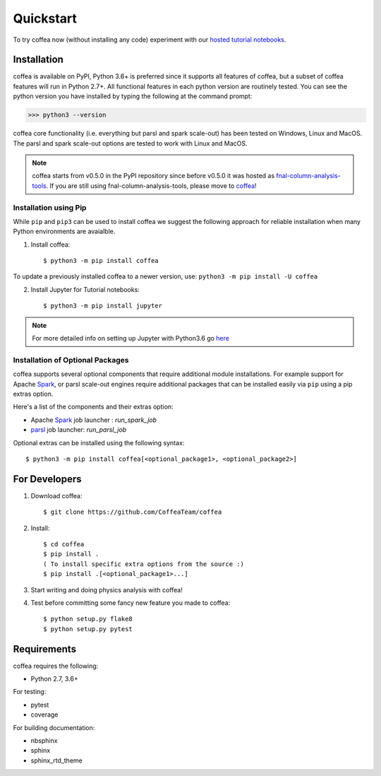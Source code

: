 Quickstart
==========

To try coffea now (without installing any code) experiment with our `hosted tutorial notebooks <https://mybinder.org/v2/gh/CoffeaTeam/coffea/master?filepath=binder/>`_.


Installation
------------

coffea is available on PyPI, Python 3.6+ is preferred since it supports all features of coffea, but a subset of coffea features will run in Python 2.7+. All functional features in each python version are routinely tested. You can see the python version you have installed by typing the following at the command prompt:

>>> python3 --version

coffea core functionality (i.e. everything but parsl and spark scale-out) has been tested on Windows, Linux and MacOS.
The parsl and spark scale-out options are tested to work with Linux and MacOS.

.. note:: coffea starts from v0.5.0 in the PyPI repository since before v0.5.0 it was hosted as `fnal-column-analysis-tools <https://pypi.org/project/fnal-column-analysis-tools/>`_. If you are still using fnal-column-analysis-tools, please move to `coffea <https://pypi.org/project/coffea/>`_!

Installation using Pip
^^^^^^^^^^^^^^^^^^^^^^

While ``pip`` and ``pip3`` can be used to install coffea we suggest the following approach
for reliable installation when many Python environments are avaialble.

1. Install coffea::

     $ python3 -m pip install coffea

To update a previously installed coffea to a newer version, use: ``python3 -m pip install -U coffea``

2. Install Jupyter for Tutorial notebooks::

     $ python3 -m pip install jupyter


.. note:: For more detailed info on setting up Jupyter with Python3.6 go `here <https://jupyter.readthedocs.io/en/latest/install.html>`_


Installation of Optional Packages
^^^^^^^^^^^^^^^^^^^^^^^^^^^^^^^^^

coffea supports several optional components that require additional module installations.
For example support for Apache `Spark <https://spark.apache.org/>`_, or parsl scale-out engines require additional packages that
can be installed easily via ``pip`` using a pip extras option.

Here's a list of the components and their extras option:

* Apache `Spark <https://spark.apache.org/>`_ job launcher : `run_spark_job`
* `parsl <https://github.com/Parsl/parsl/>`_ job launcher: `run_parsl_job`

Optional extras can be installed using the following syntax::

     $ python3 -m pip install coffea[<optional_package1>, <optional_package2>]

For Developers
--------------

1. Download coffea::

    $ git clone https://github.com/CoffeaTeam/coffea

2. Install::

    $ cd coffea
    $ pip install .
    ( To install specific extra options from the source :)
    $ pip install .[<optional_package1>...]

3. Start writing and doing physics analysis with coffea!

4. Test before committing some fancy new feature you made to coffea::

    $ python setup.py flake8
    $ python setup.py pytest

Requirements
------------

coffea requires the following:

* Python 2.7, 3.6+

For testing:

* pytest
* coverage

For building documentation:

* nbsphinx
* sphinx
* sphinx_rtd_theme